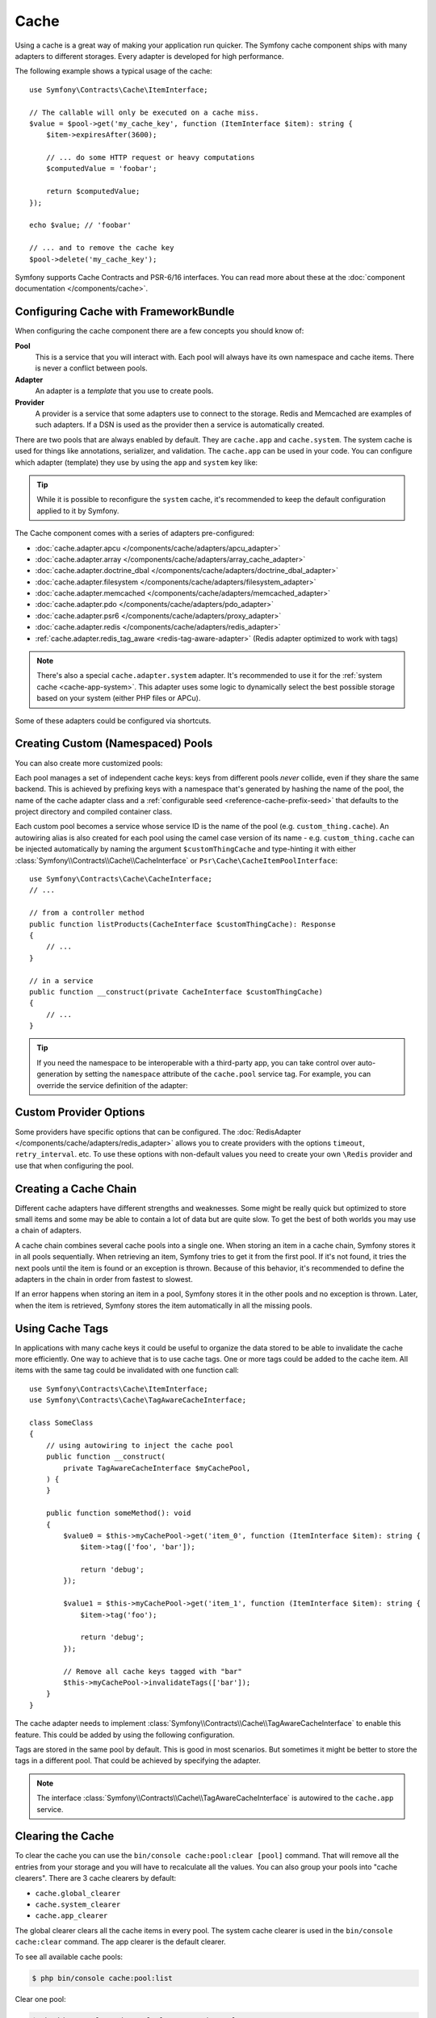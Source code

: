 Cache
=====

Using a cache is a great way of making your application run quicker. The Symfony cache
component ships with many adapters to different storages. Every adapter is
developed for high performance.

The following example shows a typical usage of the cache::

    use Symfony\Contracts\Cache\ItemInterface;

    // The callable will only be executed on a cache miss.
    $value = $pool->get('my_cache_key', function (ItemInterface $item): string {
        $item->expiresAfter(3600);

        // ... do some HTTP request or heavy computations
        $computedValue = 'foobar';

        return $computedValue;
    });

    echo $value; // 'foobar'

    // ... and to remove the cache key
    $pool->delete('my_cache_key');

Symfony supports Cache Contracts and PSR-6/16 interfaces.
You can read more about these at the :doc:`component documentation </components/cache>`.

.. _cache-configuration-with-frameworkbundle:

Configuring Cache with FrameworkBundle
--------------------------------------

When configuring the cache component there are a few concepts you should know
of:

**Pool**
    This is a service that you will interact with. Each pool will always have
    its own namespace and cache items. There is never a conflict between pools.
**Adapter**
    An adapter is a *template* that you use to create pools.
**Provider**
    A provider is a service that some adapters use to connect to the storage.
    Redis and Memcached are examples of such adapters. If a DSN is used as the
    provider then a service is automatically created.

.. _cache-app-system:

There are two pools that are always enabled by default. They are ``cache.app`` and
``cache.system``. The system cache is used for things like annotations, serializer,
and validation. The ``cache.app`` can be used in your code. You can configure which
adapter (template) they use by using the ``app`` and ``system`` key like:

.. configuration-block::

    .. code-block:: yaml

        # config/packages/cache.yaml
        framework:
            cache:
                app: cache.adapter.filesystem
                system: cache.adapter.system

    .. code-block:: xml

        <!-- config/packages/cache.xml -->
        <?xml version="1.0" encoding="UTF-8" ?>
        <container xmlns="http://symfony.com/schema/dic/services"
            xmlns:xsi="http://www.w3.org/2001/XMLSchema-instance"
            xmlns:framework="http://symfony.com/schema/dic/symfony"
            xsi:schemaLocation="http://symfony.com/schema/dic/services
                https://symfony.com/schema/dic/services/services-1.0.xsd
                http://symfony.com/schema/dic/symfony
                https://symfony.com/schema/dic/symfony/symfony-1.0.xsd"
        >
            <framework:config>
                <framework:cache
                    app="cache.adapter.filesystem"
                    system="cache.adapter.system"
                />
            </framework:config>
        </container>

    .. code-block:: php

        // config/packages/cache.php
        use Symfony\Config\FrameworkConfig;

        return static function (FrameworkConfig $framework): void {
            $framework->cache()
                ->app('cache.adapter.filesystem')
                ->system('cache.adapter.system')
            ;
        };

.. tip::

    While it is possible to reconfigure the ``system`` cache, it's recommended
    to keep the default configuration applied to it by Symfony.

The Cache component comes with a series of adapters pre-configured:

* :doc:`cache.adapter.apcu </components/cache/adapters/apcu_adapter>`
* :doc:`cache.adapter.array </components/cache/adapters/array_cache_adapter>`
* :doc:`cache.adapter.doctrine_dbal </components/cache/adapters/doctrine_dbal_adapter>`
* :doc:`cache.adapter.filesystem </components/cache/adapters/filesystem_adapter>`
* :doc:`cache.adapter.memcached </components/cache/adapters/memcached_adapter>`
* :doc:`cache.adapter.pdo </components/cache/adapters/pdo_adapter>`
* :doc:`cache.adapter.psr6 </components/cache/adapters/proxy_adapter>`
* :doc:`cache.adapter.redis </components/cache/adapters/redis_adapter>`
* :ref:`cache.adapter.redis_tag_aware <redis-tag-aware-adapter>` (Redis adapter optimized to work with tags)

.. note::

    There's also a special ``cache.adapter.system`` adapter. It's recommended to
    use it for the :ref:`system cache <cache-app-system>`. This adapter uses some
    logic to dynamically select the best possible storage based on your system
    (either PHP files or APCu).

Some of these adapters could be configured via shortcuts.

.. configuration-block::

    .. code-block:: yaml

        # config/packages/cache.yaml
        framework:
            cache:
                directory: '%kernel.cache_dir%/pools' # Only used with cache.adapter.filesystem

                default_doctrine_dbal_provider: 'doctrine.dbal.default_connection'
                default_psr6_provider: 'app.my_psr6_service'
                default_redis_provider: 'redis://localhost'
                default_memcached_provider: 'memcached://localhost'
                default_pdo_provider: 'app.my_pdo_service'

        services:
            app.my_pdo_service:
                class: \PDO
                arguments: ['pgsql:host=localhost']

    .. code-block:: xml

        <!-- config/packages/cache.xml -->
        <?xml version="1.0" encoding="UTF-8" ?>
        <container xmlns="http://symfony.com/schema/dic/services"
            xmlns:xsi="http://www.w3.org/2001/XMLSchema-instance"
            xmlns:framework="http://symfony.com/schema/dic/symfony"
            xsi:schemaLocation="http://symfony.com/schema/dic/services
                https://symfony.com/schema/dic/services/services-1.0.xsd
                http://symfony.com/schema/dic/symfony
                https://symfony.com/schema/dic/symfony/symfony-1.0.xsd"
        >
            <framework:config>
                <!-- "directory" attribute is only used with cache.adapter.filesystem -->
                <framework:cache directory="%kernel.cache_dir%/pools"
                    default-doctrine-dbal-provider="doctrine.dbal.default_connection"
                    default-psr6-provider="app.my_psr6_service"
                    default-redis-provider="redis://localhost"
                    default-memcached-provider="memcached://localhost"
                    default-pdo-provider="app.my_pdo_service"
                />
            </framework:config>

            <services>
                <service id="app.my_pdo_service" class="\PDO">
                    <argument>pgsql:host=localhost</argument>
                </service>
            </services>
        </container>

    .. code-block:: php

        // config/packages/cache.php
        use Symfony\Component\DependencyInjection\Loader\Configurator\ContainerConfigurator;
        use Symfony\Config\FrameworkConfig;

        return static function (FrameworkConfig $framework, ContainerConfigurator $container): void {
            $framework->cache()
                // Only used with cache.adapter.filesystem
                ->directory('%kernel.cache_dir%/pools')

                ->defaultDoctrineDbalProvider('doctrine.dbal.default_connection')
                ->defaultPsr6Provider('app.my_psr6_service')
                ->defaultRedisProvider('redis://localhost')
                ->defaultMemcachedProvider('memcached://localhost')
                ->defaultPdoProvider('app.my_pdo_service')
            ;

            $container->services()
                ->set('app.my_pdo_service', \PDO::class)
                ->args(['pgsql:host=localhost'])
            ;
        };

.. _cache-create-pools:

Creating Custom (Namespaced) Pools
----------------------------------

You can also create more customized pools:

.. configuration-block::

    .. code-block:: yaml

        # config/packages/cache.yaml
        framework:
            cache:
                default_memcached_provider: 'memcached://localhost'

                pools:
                    # creates a "custom_thing.cache" service
                    # autowireable via "CacheInterface $customThingCache"
                    # uses the "app" cache configuration
                    custom_thing.cache:
                        adapter: cache.app

                    # creates a "my_cache_pool" service
                    # autowireable via "CacheInterface $myCachePool"
                    my_cache_pool:
                        adapter: cache.adapter.filesystem

                    # uses the default_memcached_provider from above
                    acme.cache:
                        adapter: cache.adapter.memcached

                    # control adapter's configuration
                    foobar.cache:
                        adapter: cache.adapter.memcached
                        provider: 'memcached://user:password@example.com'

                    # uses the "foobar.cache" pool as its backend but controls
                    # the lifetime and (like all pools) has a separate cache namespace
                    short_cache:
                        adapter: foobar.cache
                        default_lifetime: 60

    .. code-block:: xml

        <!-- config/packages/cache.xml -->
        <?xml version="1.0" encoding="UTF-8" ?>
        <container xmlns="http://symfony.com/schema/dic/services"
            xmlns:xsi="http://www.w3.org/2001/XMLSchema-instance"
            xmlns:framework="http://symfony.com/schema/dic/symfony"
            xsi:schemaLocation="http://symfony.com/schema/dic/services
                https://symfony.com/schema/dic/services/services-1.0.xsd
                http://symfony.com/schema/dic/symfony
                https://symfony.com/schema/dic/symfony/symfony-1.0.xsd"
        >
            <framework:config>
                <framework:cache default-memcached-provider="memcached://localhost">
                    <!-- creates a "custom_thing.cache" service
                         autowireable via "CacheInterface $customThingCache"
                         uses the "app" cache configuration -->
                    <framework:pool name="custom_thing.cache" adapter="cache.app"/>

                    <!-- creates a "my_cache_pool" service
                         autowireable via "CacheInterface $myCachePool" -->
                    <framework:pool name="my_cache_pool" adapter="cache.adapter.filesystem"/>

                    <!-- uses the default_memcached_provider from above -->
                    <framework:pool name="acme.cache" adapter="cache.adapter.memcached"/>

                    <!-- control adapter's configuration -->
                    <framework:pool name="foobar.cache" adapter="cache.adapter.memcached"
                        provider="memcached://user:password@example.com"
                    />

                    <!-- uses the "foobar.cache" pool as its backend but controls
                         the lifetime and (like all pools) has a separate cache namespace -->
                    <framework:pool name="short_cache" adapter="foobar.cache" default-lifetime="60"/>
                </framework:cache>
            </framework:config>
        </container>

    .. code-block:: php

        // config/packages/cache.php
        use Symfony\Config\FrameworkConfig;

        return static function (FrameworkConfig $framework): void {
            $cache = $framework->cache();
            $cache->defaultMemcachedProvider('memcached://localhost');

            // creates a "custom_thing.cache" service
            // autowireable via "CacheInterface $customThingCache"
            // uses the "app" cache configuration
            $cache->pool('custom_thing.cache')
                ->adapters(['cache.app']);

            // creates a "my_cache_pool" service
            // autowireable via "CacheInterface $myCachePool"
            $cache->pool('my_cache_pool')
                ->adapters(['cache.adapter.filesystem']);

            // uses the default_memcached_provider from above
            $cache->pool('acme.cache')
                ->adapters(['cache.adapter.memcached']);

             // control adapter's configuration
            $cache->pool('foobar.cache')
                ->adapters(['cache.adapter.memcached'])
                ->provider('memcached://user:password@example.com');

            $cache->pool('short_cache')
                ->adapters(['foobar.cache'])
                ->defaultLifetime(60);
        };

Each pool manages a set of independent cache keys: keys from different pools
*never* collide, even if they share the same backend. This is achieved by prefixing
keys with a namespace that's generated by hashing the name of the pool, the name
of the cache adapter class and a :ref:`configurable seed <reference-cache-prefix-seed>`
that defaults to the project directory and compiled container class.

Each custom pool becomes a service whose service ID is the name of the pool
(e.g. ``custom_thing.cache``). An autowiring alias is also created for each pool
using the camel case version of its name - e.g. ``custom_thing.cache`` can be
injected automatically by naming the argument ``$customThingCache`` and type-hinting it
with either :class:`Symfony\\Contracts\\Cache\\CacheInterface` or
``Psr\Cache\CacheItemPoolInterface``::

    use Symfony\Contracts\Cache\CacheInterface;
    // ...

    // from a controller method
    public function listProducts(CacheInterface $customThingCache): Response
    {
        // ...
    }

    // in a service
    public function __construct(private CacheInterface $customThingCache)
    {
        // ...
    }

.. tip::

    If you need the namespace to be interoperable with a third-party app,
    you can take control over auto-generation by setting the ``namespace``
    attribute of the ``cache.pool`` service tag. For example, you can
    override the service definition of the adapter:

    .. configuration-block::

        .. code-block:: yaml

            # config/services.yaml
            services:
                # ...

                app.cache.adapter.redis:
                    parent: 'cache.adapter.redis'
                    tags:
                        - { name: 'cache.pool', namespace: 'my_custom_namespace' }

        .. code-block:: xml

            <!-- config/services.xml -->
            <?xml version="1.0" encoding="UTF-8" ?>
            <container xmlns="http://symfony.com/schema/dic/services"
                xmlns:xsi="http://www.w3.org/2001/XMLSchema-instance"
                xsi:schemaLocation="http://symfony.com/schema/dic/services
                    https://symfony.com/schema/dic/services/services-1.0.xsd"
            >
                <services>
                    <!-- ... -->

                    <service id="app.cache.adapter.redis" parent="cache.adapter.redis">
                        <tag name="cache.pool" namespace="my_custom_namespace"/>
                    </service>
                </services>
            </container>

        .. code-block:: php

            // config/services.php
            namespace Symfony\Component\DependencyInjection\Loader\Configurator;

            return function(ContainerConfigurator $container): void {
                $container->services()
                    // ...

                    ->set('app.cache.adapter.redis')
                        ->parent('cache.adapter.redis')
                        ->tag('cache.pool', ['namespace' => 'my_custom_namespace'])
                ;
            };

Custom Provider Options
-----------------------

Some providers have specific options that can be configured. The
:doc:`RedisAdapter </components/cache/adapters/redis_adapter>` allows you to
create providers with the options ``timeout``, ``retry_interval``. etc. To use these
options with non-default values you need to create your own ``\Redis`` provider
and use that when configuring the pool.

.. configuration-block::

    .. code-block:: yaml

        # config/packages/cache.yaml
        framework:
            cache:
                pools:
                    cache.my_redis:
                        adapter: cache.adapter.redis
                        provider: app.my_custom_redis_provider

        services:
            app.my_custom_redis_provider:
                class: \Redis
                factory: ['Symfony\Component\Cache\Adapter\RedisAdapter', 'createConnection']
                arguments:
                    - 'redis://localhost'
                    - { retry_interval: 2, timeout: 10 }

    .. code-block:: xml

        <!-- config/packages/cache.xml -->
        <?xml version="1.0" encoding="UTF-8" ?>
        <container xmlns="http://symfony.com/schema/dic/services"
            xmlns:xsi="http://www.w3.org/2001/XMLSchema-instance"
            xmlns:framework="http://symfony.com/schema/dic/symfony"
            xsi:schemaLocation="http://symfony.com/schema/dic/services
                https://symfony.com/schema/dic/services/services-1.0.xsd
                http://symfony.com/schema/dic/symfony
                https://symfony.com/schema/dic/symfony/symfony-1.0.xsd"
        >
            <framework:config>
                <framework:cache>
                    <framework:pool name="cache.my_redis"
                        adapter="cache.adapter.redis"
                        provider="app.my_custom_redis_provider"
                    />
                </framework:cache>
            </framework:config>

            <services>
                <service id="app.my_custom_redis_provider" class="\Redis">
                    <factory class="Symfony\Component\Cache\Adapter\RedisAdapter" method="createConnection"/>
                    <argument>redis://localhost</argument>
                    <argument type="collection">
                        <argument key="retry_interval">2</argument>
                        <argument key="timeout">10</argument>
                    </argument>
                </service>
            </services>
        </container>

    .. code-block:: php

        // config/packages/cache.php
        namespace Symfony\Component\DependencyInjection\Loader\Configurator;

        use Symfony\Component\Cache\Adapter\RedisAdapter;
        use Symfony\Component\DependencyInjection\ContainerBuilder;
        use Symfony\Config\FrameworkConfig;

        return static function (ContainerBuilder $container, FrameworkConfig $framework): void {
            $framework->cache()
                ->pool('cache.my_redis')
                    ->adapters(['cache.adapter.redis'])
                    ->provider('app.my_custom_redis_provider');

            $container->register('app.my_custom_redis_provider', \Redis::class)
                ->setFactory([RedisAdapter::class, 'createConnection'])
                ->addArgument('redis://localhost')
                ->addArgument([
                    'retry_interval' => 2,
                    'timeout' => 10
                ])
            ;
        };

Creating a Cache Chain
----------------------

Different cache adapters have different strengths and weaknesses. Some might be
really quick but optimized to store small items and some may be able to contain
a lot of data but are quite slow. To get the best of both worlds you may use a
chain of adapters.

A cache chain combines several cache pools into a single one. When storing an
item in a cache chain, Symfony stores it in all pools sequentially. When
retrieving an item, Symfony tries to get it from the first pool. If it's not
found, it tries the next pools until the item is found or an exception is thrown.
Because of this behavior, it's recommended to define the adapters in the chain
in order from fastest to slowest.

If an error happens when storing an item in a pool, Symfony stores it in the
other pools and no exception is thrown. Later, when the item is retrieved,
Symfony stores the item automatically in all the missing pools.

.. configuration-block::

    .. code-block:: yaml

        # config/packages/cache.yaml
        framework:
            cache:
                pools:
                    my_cache_pool:
                        default_lifetime: 31536000  # One year
                        adapters:
                          - cache.adapter.array
                          - cache.adapter.apcu
                          - {name: cache.adapter.redis, provider: 'redis://user:password@example.com'}

    .. code-block:: xml

        <!-- config/packages/cache.xml -->
        <?xml version="1.0" encoding="UTF-8" ?>
        <container xmlns="http://symfony.com/schema/dic/services"
            xmlns:xsi="http://www.w3.org/2001/XMLSchema-instance"
            xmlns:framework="http://symfony.com/schema/dic/symfony"
            xsi:schemaLocation="http://symfony.com/schema/dic/services
                https://symfony.com/schema/dic/services/services-1.0.xsd
                http://symfony.com/schema/dic/symfony
                https://symfony.com/schema/dic/symfony/symfony-1.0.xsd"
        >
            <framework:config>
                <framework:cache>
                    <framework:pool name="my_cache_pool"
                        default-lifetime="31536000"> <!-- One year -->
                        <framework:adapter name="cache.adapter.array"/>
                        <framework:adapter name="cache.adapter.apcu"/>
                        <framework:adapter name="cache.adapter.redis" provider="redis://user:password@example.com"/>
                    </framework:pool>
                </framework:cache>
            </framework:config>
        </container>

    .. code-block:: php

        // config/packages/cache.php
        use Symfony\Config\FrameworkConfig;

        return static function (FrameworkConfig $framework): void {
            $framework->cache()
                ->pool('my_cache_pool')
                    ->defaultLifetime(31536000) // One year
                    ->adapters([
                        'cache.adapter.array',
                        'cache.adapter.apcu',
                        ['name' => 'cache.adapter.redis', 'provider' => 'redis://user:password@example.com'],
                    ])
            ;
        };

Using Cache Tags
----------------

In applications with many cache keys it could be useful to organize the data stored
to be able to invalidate the cache more efficiently. One way to achieve that is to
use cache tags. One or more tags could be added to the cache item. All items with
the same tag could be invalidated with one function call::

    use Symfony\Contracts\Cache\ItemInterface;
    use Symfony\Contracts\Cache\TagAwareCacheInterface;

    class SomeClass
    {
        // using autowiring to inject the cache pool
        public function __construct(
            private TagAwareCacheInterface $myCachePool,
        ) {
        }

        public function someMethod(): void
        {
            $value0 = $this->myCachePool->get('item_0', function (ItemInterface $item): string {
                $item->tag(['foo', 'bar']);

                return 'debug';
            });

            $value1 = $this->myCachePool->get('item_1', function (ItemInterface $item): string {
                $item->tag('foo');

                return 'debug';
            });

            // Remove all cache keys tagged with "bar"
            $this->myCachePool->invalidateTags(['bar']);
        }
    }

The cache adapter needs to implement :class:`Symfony\\Contracts\\Cache\\TagAwareCacheInterface`
to enable this feature. This could be added by using the following configuration.

.. configuration-block::

    .. code-block:: yaml

        # config/packages/cache.yaml
        framework:
            cache:
                pools:
                    my_cache_pool:
                        adapter: cache.adapter.redis
                        tags: true

    .. code-block:: xml

        <!-- config/packages/cache.xml -->
        <?xml version="1.0" encoding="UTF-8" ?>
        <container xmlns="http://symfony.com/schema/dic/services"
            xmlns:xsi="http://www.w3.org/2001/XMLSchema-instance"
            xmlns:framework="http://symfony.com/schema/dic/symfony"
            xsi:schemaLocation="http://symfony.com/schema/dic/services
                https://symfony.com/schema/dic/services/services-1.0.xsd
                http://symfony.com/schema/dic/symfony
                https://symfony.com/schema/dic/symfony/symfony-1.0.xsd"
        >
            <framework:config>
                <framework:cache>
                    <framework:pool name="my_cache_pool"
                        adapter="cache.adapter.redis"
                        tags="true"
                    />
                </framework:cache>
            </framework:config>
        </container>

    .. code-block:: php

        // config/packages/cache.php
        use Symfony\Config\FrameworkConfig;

        return static function (FrameworkConfig $framework): void {
            $framework->cache()
                ->pool('my_cache_pool')
                    ->tags(true)
                    ->adapters(['cache.adapter.redis'])
            ;
        };

Tags are stored in the same pool by default. This is good in most scenarios. But
sometimes it might be better to store the tags in a different pool. That could be
achieved by specifying the adapter.

.. configuration-block::

    .. code-block:: yaml

        # config/packages/cache.yaml
        framework:
            cache:
                pools:
                    my_cache_pool:
                        adapter: cache.adapter.redis
                        tags: tag_pool
                    tag_pool:
                        adapter: cache.adapter.apcu

    .. code-block:: xml

        <!-- config/packages/cache.xml -->
        <?xml version="1.0" encoding="UTF-8" ?>
        <container xmlns="http://symfony.com/schema/dic/services"
            xmlns:xsi="http://www.w3.org/2001/XMLSchema-instance"
            xmlns:framework="http://symfony.com/schema/dic/symfony"
            xsi:schemaLocation="http://symfony.com/schema/dic/services
                https://symfony.com/schema/dic/services/services-1.0.xsd
                http://symfony.com/schema/dic/symfony
                https://symfony.com/schema/dic/symfony/symfony-1.0.xsd"
        >
            <framework:config>
                <framework:cache>
                    <framework:pool name="my_cache_pool"
                        adapter="cache.adapter.redis"
                        tags="tag_pool"
                    />
                    <framework:pool name="tag_pool" adapter="cache.adapter.apcu"/>
                </framework:cache>
            </framework:config>
        </container>

    .. code-block:: php

        // config/packages/cache.php
        use Symfony\Config\FrameworkConfig;

        return static function (FrameworkConfig $framework): void {
            $framework->cache()
                ->pool('my_cache_pool')
                    ->tags('tag_pool')
                    ->adapters(['cache.adapter.redis'])
            ;

            $framework->cache()
                ->pool('tag_pool')
                    ->adapters(['cache.adapter.apcu'])
            ;
        };

.. note::

    The interface :class:`Symfony\\Contracts\\Cache\\TagAwareCacheInterface` is
    autowired to the ``cache.app`` service.

Clearing the Cache
------------------

To clear the cache you can use the ``bin/console cache:pool:clear [pool]`` command.
That will remove all the entries from your storage and you will have to recalculate
all the values. You can also group your pools into "cache clearers". There are 3 cache
clearers by default:

* ``cache.global_clearer``
* ``cache.system_clearer``
* ``cache.app_clearer``

The global clearer clears all the cache items in every pool. The system cache clearer
is used in the ``bin/console cache:clear`` command. The app clearer is the default
clearer.

To see all available cache pools:

.. code-block:: terminal

    $ php bin/console cache:pool:list

Clear one pool:

.. code-block:: terminal

    $ php bin/console cache:pool:clear my_cache_pool

Clear all custom pools:

.. code-block:: terminal

    $ php bin/console cache:pool:clear cache.app_clearer

Clear all cache pools:

.. code-block:: terminal

    $ php bin/console cache:pool:clear --all

.. versionadded:: 6.3

    The ``--all`` option was introduced in Symfony 6.3.

Clear all cache pools except some:

.. code-block:: terminal

    $ php bin/console cache:pool:clear --all --exclude=my_cache_pool --exclude=another_cache_pool

.. versionadded:: 6.4

    The ``--exclude`` option was introduced in Symfony 6.4.

Clear all caches everywhere:

.. code-block:: terminal

    $ php bin/console cache:pool:clear cache.global_clearer

Clear cache by tag(s):

.. versionadded:: 6.1

    The ``cache:pool:invalidate-tags`` command was introduced in Symfony 6.1.

.. code-block:: terminal

    # invalidate tag1 from all taggable pools
    $ php bin/console cache:pool:invalidate-tags tag1

    # invalidate tag1 & tag2 from all taggable pools
    $ php bin/console cache:pool:invalidate-tags tag1 tag2

    # invalidate tag1 & tag2 from cache.app pool
    $ php bin/console cache:pool:invalidate-tags tag1 tag2 --pool=cache.app

    # invalidate tag1 & tag2 from cache1 & cache2 pools
    $ php bin/console cache:pool:invalidate-tags tag1 tag2 -p cache1 -p cache2

Encrypting the Cache
--------------------

To encrypt the cache using ``libsodium``, you can use the
:class:`Symfony\\Component\\Cache\\Marshaller\\SodiumMarshaller`.

First, you need to generate a secure key and add it to your :doc:`secret
store </configuration/secrets>` as ``CACHE_DECRYPTION_KEY``:

.. code-block:: terminal

    $ php -r 'echo base64_encode(sodium_crypto_box_keypair());'

Then, register the ``SodiumMarshaller`` service using this key:

.. configuration-block::

    .. code-block:: yaml

        # config/packages/cache.yaml

        # ...
        services:
            Symfony\Component\Cache\Marshaller\SodiumMarshaller:
                decorates: cache.default_marshaller
                arguments:
                    - ['%env(base64:CACHE_DECRYPTION_KEY)%']
                    # use multiple keys in order to rotate them
                    #- ['%env(base64:CACHE_DECRYPTION_KEY)%', '%env(base64:OLD_CACHE_DECRYPTION_KEY)%']
                    - '@.inner'

    .. code-block:: xml

        <!-- config/packages/cache.xml -->
        <?xml version="1.0" encoding="UTF-8" ?>
        <container xmlns="http://symfony.com/schema/dic/services"
            xmlns:xsi="http://www.w3.org/2001/XMLSchema-instance"
            xmlns:framework="http://symfony.com/schema/dic/symfony"
            xsi:schemaLocation="http://symfony.com/schema/dic/services
                https://symfony.com/schema/dic/services/services-1.0.xsd
                http://symfony.com/schema/dic/symfony
                https://symfony.com/schema/dic/symfony/symfony-1.0.xsd">

            <!-- ... -->

            <services>
                <service id="Symfony\Component\Cache\Marshaller\SodiumMarshaller" decorates="cache.default_marshaller">
                    <argument type="collection">
                        <argument>env(base64:CACHE_DECRYPTION_KEY)</argument>
                        <!-- use multiple keys in order to rotate them -->
                        <!-- <argument>env(base64:OLD_CACHE_DECRYPTION_KEY)</argument> -->
                    </argument>
                    <argument type="service" id=".inner"/>
                </service>
            </services>
        </container>

    .. code-block:: php

        // config/packages/cache.php
        use Symfony\Component\Cache\Marshaller\SodiumMarshaller;
        use Symfony\Component\DependencyInjection\ChildDefinition;
        use Symfony\Component\DependencyInjection\Reference;

        // ...
        $container->setDefinition(SodiumMarshaller::class, new ChildDefinition('cache.default_marshaller'))
            ->addArgument(['env(base64:CACHE_DECRYPTION_KEY)'])
            // use multiple keys in order to rotate them
            //->addArgument(['env(base64:CACHE_DECRYPTION_KEY)', 'env(base64:OLD_CACHE_DECRYPTION_KEY)'])
            ->addArgument(new Reference('.inner'));

.. caution::

    This will encrypt the values of the cache items, but not the cache keys. Be
    careful not to leak sensitive data in the keys.

When configuring multiple keys, the first key will be used for reading and
writing, and the additional key(s) will only be used for reading. Once all
cache items encrypted with the old key have expired, you can completely remove
``OLD_CACHE_DECRYPTION_KEY``.

Computing Cache Values Asynchronously
-------------------------------------

The Cache component uses the `probabilistic early expiration`_ algorithm to
protect against the :ref:`cache stampede <cache_stampede-prevention>` problem.
This means that some cache items are elected for early-expiration while they are
still fresh.

By default, expired cache items are computed synchronously. However, you can
compute them asynchronously by delegating the value computation to a background
worker using the :doc:`Messenger component </components/messenger>`. In this case,
when an item is queried, its cached value is immediately returned and a
:class:`Symfony\\Component\\Cache\\Messenger\\EarlyExpirationMessage` is
dispatched through a Messenger bus.

When this message is handled by a message consumer, the refreshed cache value is
computed asynchronously. The next time the item is queried, the refreshed value
will be fresh and returned.

First, create a service that will compute the item's value::

    // src/Cache/CacheComputation.php
    namespace App\Cache;

    use Symfony\Contracts\Cache\ItemInterface;

    class CacheComputation
    {
        public function compute(ItemInterface $item): string
        {
            $item->expiresAfter(5);

            // this is just a random example; here you must do your own calculation
            return sprintf('#%06X', mt_rand(0, 0xFFFFFF));
        }
    }

This cache value will be requested from a controller, another service, etc.
In the following example, the value is requested from a controller::

    // src/Controller/CacheController.php
    namespace App\Controller;

    use App\Cache\CacheComputation;
    use Symfony\Bundle\FrameworkBundle\Controller\AbstractController;
    use Symfony\Component\Routing\Attribute\Route;
    use Symfony\Contracts\Cache\CacheInterface;
    use Symfony\Contracts\Cache\ItemInterface;

    class CacheController extends AbstractController
    {
        #[Route('/cache', name: 'cache')]
        public function index(CacheInterface $asyncCache): Response
        {
            // pass to the cache the service method that refreshes the item
            $cachedValue = $asyncCache->get('my_value', [CacheComputation::class, 'compute'])

            // ...
        }
    }

Finally, configure a new cache pool (e.g. called ``async.cache``) that will use
a message bus to compute values in a worker:

.. configuration-block::

    .. code-block:: yaml

        # config/packages/framework.yaml
        framework:
            cache:
                pools:
                    async.cache:
                        early_expiration_message_bus: messenger.default_bus

            messenger:
                transports:
                    async_bus: '%env(MESSENGER_TRANSPORT_DSN)%'
                routing:
                    'Symfony\Component\Cache\Messenger\EarlyExpirationMessage': async_bus

    .. code-block:: xml

        <!-- config/packages/framework.xml -->
        <?xml version="1.0" encoding="UTF-8" ?>
        <container xmlns="http://symfony.com/schema/dic/services"
           xmlns:xsi="http://www.w3.org/2001/XMLSchema-instance"
           xmlns:framework="http://symfony.com/schema/dic/symfony"
           xsi:schemaLocation="http://symfony.com/schema/dic/services
                https://symfony.com/schema/dic/services/services-1.0.xsd
                http://symfony.com/schema/dic/symfony
                https://symfony.com/schema/dic/symfony/symfony-1.0.xsd"
        >
            <framework:config>
                <framework:cache>
                    <framework:pool name="async.cache" early-expiration-message-bus="messenger.default_bus"/>
                </framework:cache>

                <framework:messenger>
                    <framework:transport name="async_bus">%env(MESSENGER_TRANSPORT_DSN)%</framework:transport>
                    <framework:routing message-class="Symfony\Component\Cache\Messenger\EarlyExpirationMessage">
                        <framework:sender service="async_bus"/>
                    </framework:routing>
                </framework:messenger>
            </framework:config>
        </container>

    .. code-block:: php

        // config/framework/framework.php
        use function Symfony\Component\DependencyInjection\Loader\Configurator\env;
        use Symfony\Component\Cache\Messenger\EarlyExpirationMessage;
        use Symfony\Config\FrameworkConfig;

        return static function (FrameworkConfig $framework): void {
            $framework->cache()
                ->pool('async.cache')
                    ->earlyExpirationMessageBus('messenger.default_bus');

            $framework->messenger()
                ->transport('async_bus')
                    ->dsn(env('MESSENGER_TRANSPORT_DSN'))
                ->routing(EarlyExpirationMessage::class)
                    ->senders(['async_bus']);
        };

You can now start the consumer:

.. code-block:: terminal

    $ php bin/console messenger:consume async_bus

That's it! Now, whenever an item is queried from this cache pool, its cached
value will be returned immediately. If it is elected for early-expiration, a
message will be sent through to bus to schedule a background computation to refresh
the value.

.. _`probabilistic early expiration`: https://en.wikipedia.org/wiki/Cache_stampede#Probabilistic_early_expiration
